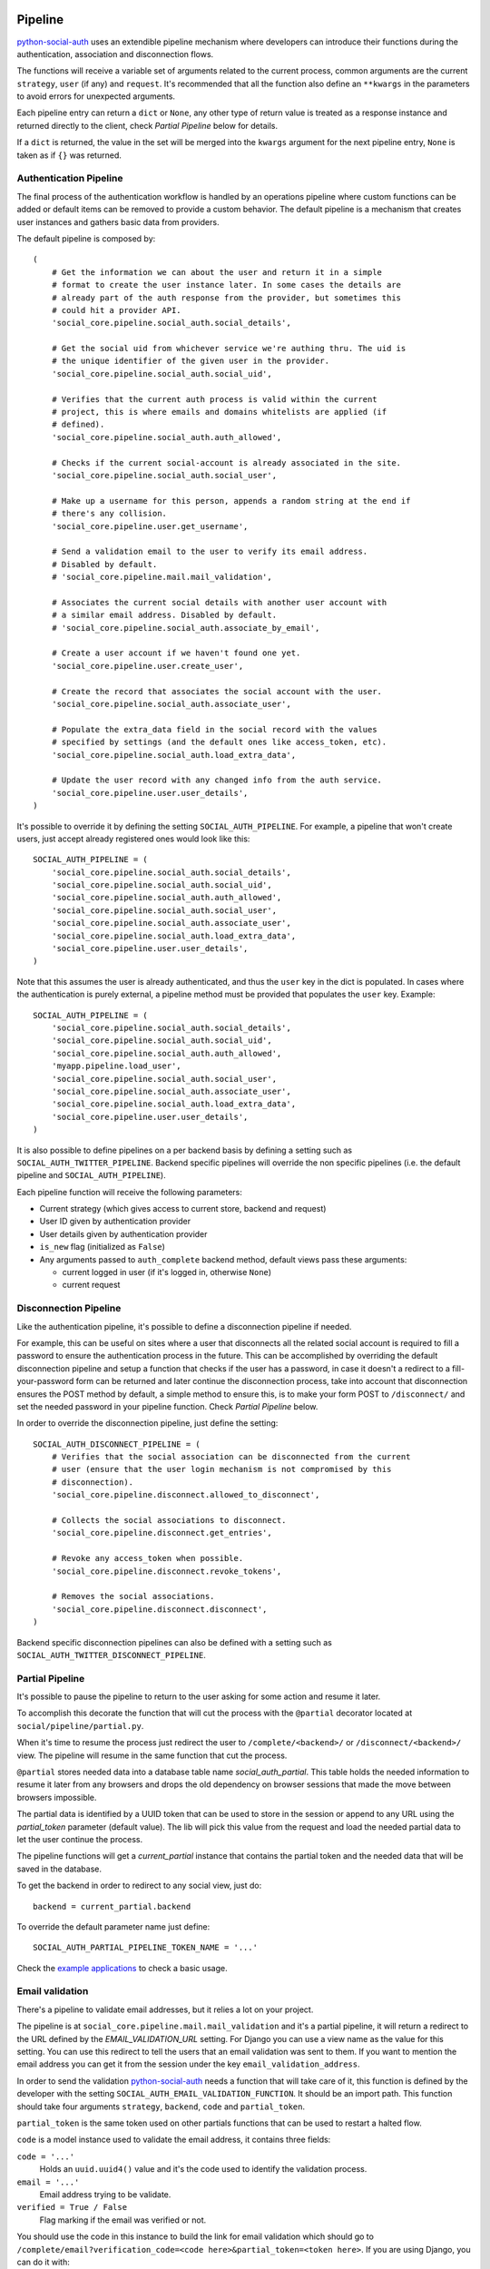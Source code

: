 Pipeline
========

python-social-auth_ uses an extendible pipeline mechanism where developers can
introduce their functions during the authentication, association and
disconnection flows.

The functions will receive a variable set of arguments related to the current
process, common arguments are the current ``strategy``, ``user`` (if any) and
``request``. It's recommended that all the function also define an ``**kwargs``
in the parameters to avoid errors for unexpected arguments.

Each pipeline entry can return a ``dict`` or ``None``, any other type of return
value is treated as a response instance and returned directly to the client,
check *Partial Pipeline* below for details.

If a ``dict`` is returned, the value in the set will be merged into the
``kwargs`` argument for the next pipeline entry, ``None`` is taken as if ``{}``
was returned.


Authentication Pipeline
-----------------------

The final process of the authentication workflow is handled by an operations
pipeline where custom functions can be added or default items can be removed to
provide a custom behavior. The default pipeline is a mechanism that creates
user instances and gathers basic data from providers.

The default pipeline is composed by::

    (
        # Get the information we can about the user and return it in a simple
        # format to create the user instance later. In some cases the details are
        # already part of the auth response from the provider, but sometimes this
        # could hit a provider API.
        'social_core.pipeline.social_auth.social_details',

        # Get the social uid from whichever service we're authing thru. The uid is
        # the unique identifier of the given user in the provider.
        'social_core.pipeline.social_auth.social_uid',

        # Verifies that the current auth process is valid within the current
        # project, this is where emails and domains whitelists are applied (if
        # defined).
        'social_core.pipeline.social_auth.auth_allowed',

        # Checks if the current social-account is already associated in the site.
        'social_core.pipeline.social_auth.social_user',

        # Make up a username for this person, appends a random string at the end if
        # there's any collision.
        'social_core.pipeline.user.get_username',

        # Send a validation email to the user to verify its email address.
        # Disabled by default.
        # 'social_core.pipeline.mail.mail_validation',

        # Associates the current social details with another user account with
        # a similar email address. Disabled by default.
        # 'social_core.pipeline.social_auth.associate_by_email',

        # Create a user account if we haven't found one yet.
        'social_core.pipeline.user.create_user',

        # Create the record that associates the social account with the user.
        'social_core.pipeline.social_auth.associate_user',

        # Populate the extra_data field in the social record with the values
        # specified by settings (and the default ones like access_token, etc).
        'social_core.pipeline.social_auth.load_extra_data',

        # Update the user record with any changed info from the auth service.
        'social_core.pipeline.user.user_details',
    )


It's possible to override it by defining the setting ``SOCIAL_AUTH_PIPELINE``.
For example, a pipeline that won't create users, just accept already registered
ones would look like this::

    SOCIAL_AUTH_PIPELINE = (
        'social_core.pipeline.social_auth.social_details',
        'social_core.pipeline.social_auth.social_uid',
        'social_core.pipeline.social_auth.auth_allowed',
        'social_core.pipeline.social_auth.social_user',
        'social_core.pipeline.social_auth.associate_user',
        'social_core.pipeline.social_auth.load_extra_data',
        'social_core.pipeline.user.user_details',
    )

Note that this assumes the user is already authenticated, and thus the ``user`` key
in the dict is populated. In cases where the authentication is purely external, a
pipeline method must be provided that populates the ``user`` key. Example::

    SOCIAL_AUTH_PIPELINE = (
        'social_core.pipeline.social_auth.social_details',
        'social_core.pipeline.social_auth.social_uid',
        'social_core.pipeline.social_auth.auth_allowed',
        'myapp.pipeline.load_user',
        'social_core.pipeline.social_auth.social_user',
        'social_core.pipeline.social_auth.associate_user',
        'social_core.pipeline.social_auth.load_extra_data',
        'social_core.pipeline.user.user_details',
    )

It is also possible to define pipelines on a per backend basis by defining a setting
such as ``SOCIAL_AUTH_TWITTER_PIPELINE``. Backend specific pipelines will override
the non specific pipelines (i.e. the default pipeline and ``SOCIAL_AUTH_PIPELINE``).

Each pipeline function will receive the following parameters:

* Current strategy (which gives access to current store, backend and request)
* User ID given by authentication provider
* User details given by authentication provider
* ``is_new`` flag (initialized as ``False``)
* Any arguments passed to ``auth_complete`` backend method, default views
  pass these arguments:

  * current logged in user (if it's logged in, otherwise ``None``)
  * current request


Disconnection Pipeline
----------------------

Like the authentication pipeline, it's possible to define a disconnection
pipeline if needed.

For example, this can be useful on sites where a user that disconnects all the
related social account is required to fill a password to ensure the
authentication process in the future. This can be accomplished by overriding
the default disconnection pipeline and setup a function that checks if the user
has a password, in case it doesn't a redirect to a fill-your-password form can
be returned and later continue the disconnection process, take into account
that disconnection ensures the POST method by default, a simple method to
ensure this, is to make your form POST to ``/disconnect/`` and set the needed
password in your pipeline function. Check *Partial Pipeline* below.

In order to override the disconnection pipeline, just define the setting::

    SOCIAL_AUTH_DISCONNECT_PIPELINE = (
        # Verifies that the social association can be disconnected from the current
        # user (ensure that the user login mechanism is not compromised by this
        # disconnection).
        'social_core.pipeline.disconnect.allowed_to_disconnect',

        # Collects the social associations to disconnect.
        'social_core.pipeline.disconnect.get_entries',

        # Revoke any access_token when possible.
        'social_core.pipeline.disconnect.revoke_tokens',

        # Removes the social associations.
        'social_core.pipeline.disconnect.disconnect',
    )

Backend specific disconnection pipelines can also be defined with a setting such as
``SOCIAL_AUTH_TWITTER_DISCONNECT_PIPELINE``.


Partial Pipeline
----------------

It's possible to pause the pipeline to return to the user asking for
some action and resume it later.

To accomplish this decorate the function that will cut the process
with the ``@partial`` decorator located at ``social/pipeline/partial.py``.

When it's time to resume the process just redirect the user to ``/complete/<backend>/``
or ``/disconnect/<backend>/`` view. The pipeline will resume in the same
function that cut the process.

``@partial`` stores needed data into a database table name `social_auth_partial`.
This table holds the needed information to resume it later from any browsers and
drops the old dependency on browser sessions that made the move between browsers
impossible.

The partial data is identified by a UUID token that can be used to store in the
session or append to any URL using the `partial_token` parameter (default value).
The lib will pick this value from the request and load the needed partial data to
let the user continue the process.

The pipeline functions will get a `current_partial` instance that contains the
partial token and the needed data that will be saved in the database.

To get the backend in order to redirect to any social view, just do::

    backend = current_partial.backend

To override the default parameter name just define::

  SOCIAL_AUTH_PARTIAL_PIPELINE_TOKEN_NAME = '...'

Check the `example applications`_ to check a basic usage.


Email validation
----------------

There's a pipeline to validate email addresses, but it relies a lot on your
project.

The pipeline is at ``social_core.pipeline.mail.mail_validation`` and it's a partial
pipeline, it will return a redirect to the URL defined by the
`EMAIL_VALIDATION_URL` setting. For Django you can use a view name as the value
for this setting. You can use this redirect to tell the users that an email
validation was sent to them. If you want to mention the email address you can
get it from the session under the key ``email_validation_address``.

In order to send the validation python-social-auth_ needs a function that will
take care of it, this function is defined by the developer with the setting
``SOCIAL_AUTH_EMAIL_VALIDATION_FUNCTION``. It should be an import path. This
function should take four arguments ``strategy``, ``backend``, ``code`` and
``partial_token``.

``partial_token`` is the same token used on other partials functions
that can be used to restart a halted flow.

``code`` is a model instance used to validate the email address, it
contains three fields:

``code = '...'``
    Holds an ``uuid.uuid4()`` value and it's the code used to identify the
    validation process.

``email = '...'``
    Email address trying to be validate.

``verified = True / False``
    Flag marking if the email was verified or not.

You should use the code in this instance to build the link for email
validation which should go to ``/complete/email?verification_code=<code here>&partial_token=<token here>``.
If you are using Django, you can do it with::

    from django.core.urlresolvers import reverse
    url = strategy.build_absolute_uri(
        reverse('social:complete', args=(strategy.backend_name,))
    ) + '?verification_code=' + code.code + '&partial_token=' + partial_token


On Flask::

    from flask import url_for
    url = url_for('social.complete', backend=strategy.backend_name,
                  _external=True) + '?verification_code=' + code.code + '&partial_token=' + partial_token

This pipeline can be used globally with any backend if this setting is defined::

    SOCIAL_AUTH_FORCE_EMAIL_VALIDATION = True

Or individually by defining the setting per backend basis like
``SOCIAL_AUTH_TWITTER_FORCE_EMAIL_VALIDATION = True``.


Extending the Pipeline
======================

The main purpose of the pipeline (either creation or deletion pipelines) is to
allow extensibility for developers. You can jump in the middle of it, do
changes to the data, create other models instances, ask users for extra data,
or even halt the whole process.

Extending the pipeline implies:

1. Writing a function
2. Locating the function in an accessible path (accessible in the way that it can be imported)
3. Overriding the default pipeline definition with one that includes newly created function.

The part of writing the function is quite simple. However please be careful
when placing your function in the pipeline definition, because order
does matter in this case! Ordering of functions in ``SOCIAL_AUTH_PIPELINE``
will determine the value of arguments that each function will receive.
For example, adding your function after ``social_core.pipeline.user.create_user``
ensures that your function will get the user instance (created or already existent)
instead of a ``None`` value.

The pipeline functions will get quite a lot of arguments, ranging from the
backend in use, different model instances, server requests and provider
responses. To enumerate a few:

``strategy``
    The current strategy instance.

``backend``
    The current backend instance.

``uid``
    User ID in the provider, this ``uid`` should identify the user in the
    current provider.

``response = {} or object()``
    The server user-details response, it depends on the protocol in use (and
    sometimes the provider implementation of such protocol), but usually it's
    just a ``dict`` with the user profile details from the provider. Lots of
    information related to the user is provided here, sometimes the ``scope``
    will increase the amount of information in this response on OAuth
    providers.

``details = {}``
    Basic user details generated by the backend, used to create/update the user
    model details (this ``dict`` will contain values like ``username``,
    ``email``, ``first_name``, ``last_name`` and ``fullname``).

``user = None``
    The user instance (or ``None`` if it wasn't created or retrieved from the
    database yet).

``social = None``
    This is the associated ``UserSocialAuth`` instance for the given user (or
    ``None`` if it wasn't created or retrieved from the DB yet).

Usually when writing your custom pipeline function, you just want to get some
values from the ``response`` parameter. But you can do even more, like call
other APIs endpoints to retrieve even more details about the user, store them
on some other place, etc.

Here's an example of a simple pipeline function that will create a ``Profile``
class instance, related to the current user. This profile will store some simple details
returned by the provider (``Facebook`` in this example). The usual Facebook
``response`` looks like this::

    {
        'username': 'foobar',
        'access_token': 'CAAD...',
        'first_name': 'Foo',
        'last_name': 'Bar',
        'verified': True,
        'name': 'Foo Bar',
        'locale': 'en_US',
        'gender': 'male',
        'expires': '5183999',
        'email': 'foo@bar.com',
        'updated_time': '2014-01-14T15:58:35+0000',
        'link': 'https://www.facebook.com/foobar',
        'timezone': -3,
        'id': '100000126636010',
    }

Let's say we are interested in storing the user profile link, the gender and
the timezone in our ``Profile`` model::

    def save_profile(backend, user, response, *args, **kwargs):
        if backend.name == 'facebook':
            profile = user.get_profile()
            if profile is None:
                profile = Profile(user_id=user.id)
            profile.gender = response.get('gender')
            profile.link = response.get('link')
            profile.timezone = response.get('timezone')
            profile.save()

Now all that's needed is to tell ``python-social-auth`` to use our function in
the pipeline. Since the function uses user instance, we need to put it after
``social_core.pipeline.user.create_user``::

    SOCIAL_AUTH_PIPELINE = (
        'social_core.pipeline.social_auth.social_details',
        'social_core.pipeline.social_auth.social_uid',
        'social_core.pipeline.social_auth.auth_allowed',
        'social_core.pipeline.social_auth.social_user',
        'social_core.pipeline.user.get_username',
        'social_core.pipeline.user.create_user',
        'path.to.save_profile',  # <--- set the path to the function
        'social_core.pipeline.social_auth.associate_user',
        'social_core.pipeline.social_auth.load_extra_data',
        'social_core.pipeline.user.user_details',
    )

So far the function we created returns ``None``, which is taken as if ``{}`` was returned.
If you want the ``profile`` object to be available to the next function in the
pipeline, all you need to do is return ``{'profile': profile}``.

.. _python-social-auth: https://github.com/python-social-auth
.. _example applications: https://github.com/python-social-auth/social-examples
